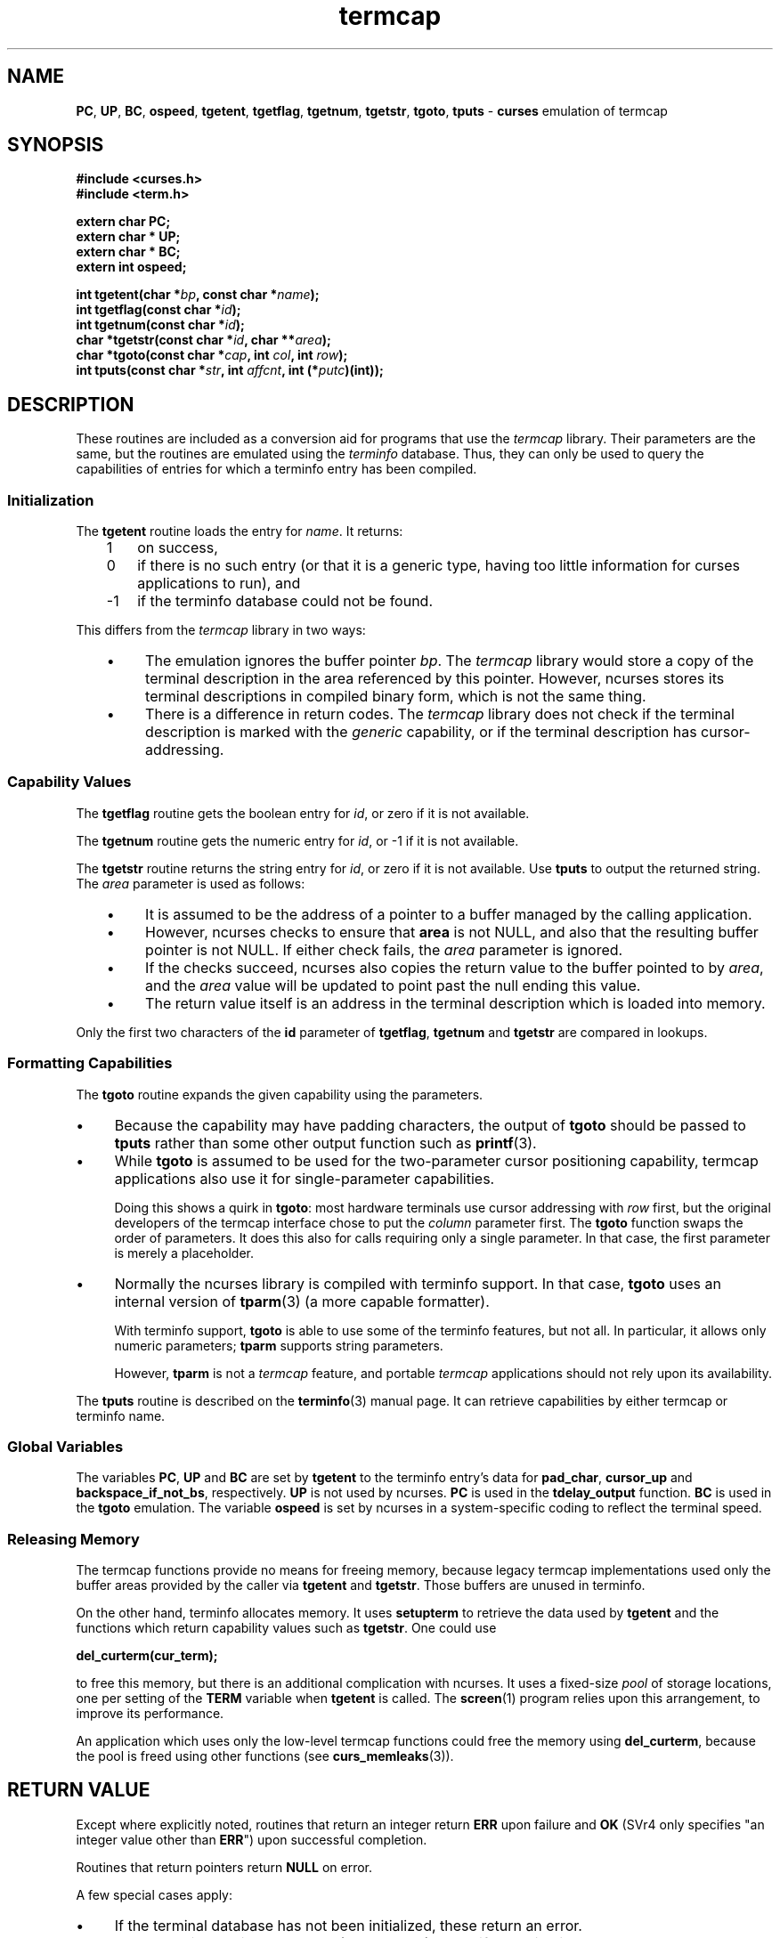 .\" $OpenBSD: termcap.3,v 1.9 2013/12/10 20:33:51 naddy Exp $
.\"
.\"***************************************************************************
.\" Copyright 2018-2022,2023 Thomas E. Dickey                                *
.\" Copyright 1998-2017,2018 Free Software Foundation, Inc.                  *
.\"                                                                          *
.\" Permission is hereby granted, free of charge, to any person obtaining a  *
.\" copy of this software and associated documentation files (the            *
.\" "Software"), to deal in the Software without restriction, including      *
.\" without limitation the rights to use, copy, modify, merge, publish,      *
.\" distribute, distribute with modifications, sublicense, and/or sell       *
.\" copies of the Software, and to permit persons to whom the Software is    *
.\" furnished to do so, subject to the following conditions:                 *
.\"                                                                          *
.\" The above copyright notice and this permission notice shall be included  *
.\" in all copies or substantial portions of the Software.                   *
.\"                                                                          *
.\" THE SOFTWARE IS PROVIDED "AS IS", WITHOUT WARRANTY OF ANY KIND, EXPRESS  *
.\" OR IMPLIED, INCLUDING BUT NOT LIMITED TO THE WARRANTIES OF               *
.\" MERCHANTABILITY, FITNESS FOR A PARTICULAR PURPOSE AND NONINFRINGEMENT.   *
.\" IN NO EVENT SHALL THE ABOVE COPYRIGHT HOLDERS BE LIABLE FOR ANY CLAIM,   *
.\" DAMAGES OR OTHER LIABILITY, WHETHER IN AN ACTION OF CONTRACT, TORT OR    *
.\" OTHERWISE, ARISING FROM, OUT OF OR IN CONNECTION WITH THE SOFTWARE OR    *
.\" THE USE OR OTHER DEALINGS IN THE SOFTWARE.                               *
.\"                                                                          *
.\" Except as contained in this notice, the name(s) of the above copyright   *
.\" holders shall not be used in advertising or otherwise to promote the     *
.\" sale, use or other dealings in this Software without prior written       *
.\" authorization.                                                           *
.\"***************************************************************************
.\"
.\" $Id: termcap.3,v 1.9 2013/12/10 20:33:51 naddy Exp $
.TH termcap 3 2023-07-01 "ncurses 6.4" "Library calls"
.ie \n(.g .ds `` \(lq
.el       .ds `` ``
.ie \n(.g .ds '' \(rq
.el       .ds '' ''
.de bP
.ie n  .IP \(bu 4
.el    .IP \(bu 2
..
.na
.hy 0
.ds n 5
.SH NAME
\fBPC\fP,
\fBUP\fP,
\fBBC\fP,
\fBospeed\fP,
\fBtgetent\fP,
\fBtgetflag\fP,
\fBtgetnum\fP,
\fBtgetstr\fP,
\fBtgoto\fP,
\fBtputs\fP \- \fBcurses\fP emulation of termcap
.ad
.hy
.SH SYNOPSIS
\fB#include <curses.h>\fP
.br
\fB#include <term.h>\fP
.sp
\fBextern char PC;\fP
.br
\fBextern char * UP;\fP
.br
\fBextern char * BC;\fP
.br
\fBextern int ospeed;\fP
.sp
\fBint tgetent(char *\fIbp\fB, const char *\fIname\fB);\fR
.br
\fBint tgetflag(const char *\fIid\fB);\fR
.br
\fBint tgetnum(const char *\fIid\fB);\fR
.br
\fBchar *tgetstr(const char *\fIid\fB, char **\fIarea\fB);\fR
.br
\fBchar *tgoto(const char *\fIcap\fB, int \fIcol\fB, int \fIrow\fB);\fR
.br
\fBint tputs(const char *\fIstr\fB, int \fIaffcnt\fB, int (*\fIputc\fB)(int));\fR
.SH DESCRIPTION
These routines are included as a conversion aid for programs that use
the \fItermcap\fP library.
Their parameters are the same, but the
routines are emulated using the \fIterminfo\fP database.
Thus, they
can only be used to query the capabilities of entries for which a
terminfo entry has been compiled.
.SS Initialization
The \fBtgetent\fP routine loads the entry for \fIname\fP.
It returns:
.RS 3
.TP 3
1
on success,
.TP 3
0
if there is no such entry
(or that it is a generic type, having too little information for curses
applications to run), and
.TP 3
\-1
if the terminfo database could not be found.
.RE
.PP
This differs from the \fItermcap\fP library in two ways:
.RS 3
.bP
The emulation ignores the buffer pointer \fIbp\fP.
The \fItermcap\fP library would store a copy of the terminal
description in the area referenced by this pointer.
However, ncurses stores its terminal descriptions in compiled
binary form, which is not the same thing.
.bP
There is a difference in return codes.
The \fItermcap\fP library does not check if the terminal
description is marked with the \fIgeneric\fP capability,
or if the terminal description has cursor-addressing.
.RE
.SS Capability Values
The \fBtgetflag\fP routine gets the boolean entry for \fIid\fP,
or zero if it is not available.
.PP
The \fBtgetnum\fP routine gets the numeric entry for \fIid\fP,
or \-1 if it is not available.
.PP
The \fBtgetstr\fP routine returns the string entry for \fIid\fP,
or zero if it is not available.
Use \fBtputs\fP to output the returned string.
The \fIarea\fP parameter is used as follows:
.RS 3
.bP
It is assumed to be the address of a pointer to a buffer managed by the
calling application.
.bP
However, ncurses checks to ensure that \fBarea\fP is not NULL,
and also that the resulting buffer pointer is not NULL.
If either check fails, the \fIarea\fP parameter is ignored.
.bP
If the checks succeed, ncurses also copies the return value to
the buffer pointed to by \fIarea\fP,
and the \fIarea\fP value will be updated to point past the null ending
this value.
.bP
The return value itself is an address in the terminal description which
is loaded into memory.
.RE
.PP
Only the first two characters of the \fBid\fP parameter of
\fBtgetflag\fP,
\fBtgetnum\fP and
\fBtgetstr\fP are compared in lookups.
.SS Formatting Capabilities
The \fBtgoto\fP routine expands the given capability using the parameters.
.bP
Because the capability may have padding characters,
the output of \fBtgoto\fP should be passed to \fBtputs\fP
rather than some other output function such as \fBprintf\fP(3).
.bP
While \fBtgoto\fP is assumed to be used for the two-parameter
cursor positioning capability,
termcap applications also use it for single-parameter capabilities.
.IP
Doing this shows a quirk in \fBtgoto\fP: most hardware
terminals use cursor addressing with \fIrow\fP first,
but the original developers of the termcap interface chose to
put the \fIcolumn\fP parameter first.
The \fBtgoto\fP function swaps the order of parameters.
It does this also for calls requiring only a single parameter.
In that case, the first parameter is merely a placeholder.
.bP
Normally the ncurses library is compiled with terminfo support.
In that case, \fBtgoto\fP uses an internal version of
\fBtparm\fP(3) (a more capable formatter).
.IP
With terminfo support, \fBtgoto\fP is able to use some of the terminfo
features, but not all.
In particular, it allows only numeric parameters;
\fBtparm\fP supports string parameters.
.IP
However, \fBtparm\fP is not a \fItermcap\fP feature,
and portable \fItermcap\fP applications should not rely upon its availability.
.PP
The \fBtputs\fP routine is described on the \fBterminfo\fP(3) manual
page.
It can retrieve capabilities by either termcap or terminfo name.
.SS Global Variables
The variables
\fBPC\fP,
\fBUP\fP and
\fBBC\fP
are set by \fBtgetent\fP to the terminfo entry's data for
\fBpad_char\fP,
\fBcursor_up\fP and
\fBbackspace_if_not_bs\fP,
respectively.
\fBUP\fP is not used by ncurses.
\fBPC\fP is used in the \fBtdelay_output\fP function.
\fBBC\fP is used in the \fBtgoto\fP emulation.
The variable \fBospeed\fP is set by ncurses in a system-specific coding
to reflect the terminal speed.
.SS Releasing Memory
The termcap functions provide no means for freeing memory,
because legacy termcap implementations used only the buffer
areas provided by the caller via \fBtgetent\fP and \fBtgetstr\fP.
Those buffers are unused in terminfo.
.PP
On the other hand, terminfo allocates memory.
It uses \fBsetupterm\fP to retrieve the data used by \fBtgetent\fP
and the functions which return capability values such as \fBtgetstr\fP.
One could use
.sp
        \fBdel_curterm(cur_term);\fP
.sp
.PP
to free this memory, but there is an additional complication with ncurses.
It uses a fixed-size \fIpool\fP of storage locations,
one per setting of the \fBTERM\fP variable when \fBtgetent\fP is called.
The \fBscreen\fP(1) program relies upon this arrangement,
to improve its performance.
.PP
An application which uses only the low-level termcap functions could
free the memory using \fBdel_curterm\fP,
because the pool is freed using other functions
(see \fBcurs_memleaks\fP(3)).
.
.SH RETURN VALUE
Except where explicitly noted,
routines that return an integer return \fBERR\fP upon failure and \fBOK\fP
(SVr4 only specifies "an integer value other than \fBERR\fP") upon successful
completion.
.PP
Routines that return pointers return \fBNULL\fP on error.
.PP
A few special cases apply:
.bP
If the terminal database has not been initialized,
these return an error.
.bP
The calls with a string parameter (\fBtgoto\fP, \fBtputs\fP)
check if the string is null, or cancelled.
Those return an error.
.bP
A call to \fBtgoto\fP using a capability with string parameters is an error.
.bP
A call to \fBtgoto\fP using a capability with more than two parameters
is an error.
.SH BUGS
If you call \fBtgetstr\fP to fetch \fBca\fP or any other parameterized string,
be aware that it will be returned in terminfo notation, not the older and
not-quite-compatible termcap notation.
This will not cause problems if all
you do with it is call \fBtgoto\fP or \fBtparm\fP, which both expand
terminfo-style strings as terminfo.
(The \fBtgoto\fP function, if configured to support termcap, will check
if the string is indeed terminfo-style by looking for "%p" parameters or
"$<..>" delays, and invoke a termcap-style parser if the string does not
appear to be terminfo).
.PP
Because terminfo conventions for representing padding in string capabilities
differ from termcap's,
users can be surprised:
.bP
\fBtputs("50")\fP in a terminfo system will put out a literal \*(``50\*(''
rather than busy-waiting for 50 milliseconds.
.bP
However, if ncurses is configured to support termcap,
it may also have been configured to support the BSD-style padding.
.IP
In that case, \fBtputs\fP inspects strings passed to it,
looking for digits at the beginning of the string.
.IP
\fBtputs("50")\fP in a termcap system may wait for 50 milliseconds
rather than put out a literal \*(``50\*(''
.PP
Note that termcap has nothing analogous to terminfo's \fBsgr\fP string.
One consequence of this is that termcap applications assume \fBme\fP
(terminfo \fBsgr0\fP) does not reset the alternate character set.
This implementation checks for, and modifies the data shown to the
termcap interface to accommodate termcap's limitation in this respect.
.SH PORTABILITY
.SS Standards
These functions are provided for supporting legacy applications,
and should not be used in new programs:
.bP
The XSI Curses standard, Issue 4 describes these functions.
However, they
are marked TO BE WITHDRAWN and may be removed in future versions.
.bP
X/Open Curses, Issue 5 (December 2007) marked the termcap interface
(along with \fBvwprintw\fP and \fBvwscanw\fP) as withdrawn.
.PP
Neither the XSI Curses standard nor the SVr4 man pages documented the return
values of \fBtgetent\fP correctly, though all three were in fact returned ever
since SVr1.
In particular, an omission in the XSI Curses documentation has been
misinterpreted to mean that \fBtgetent\fP returns \fBOK\fP or \fBERR\fP.
Because the purpose of these functions is to provide compatibility with
the \fItermcap\fP library, that is a defect in XCurses, Issue 4, Version 2
rather than in ncurses.
.SS Compatibility with BSD Termcap
External variables are provided for support of certain termcap applications.
However, termcap applications' use of those variables is poorly documented,
e.g., not distinguishing between input and output.
In particular, some applications are reported to declare and/or
modify \fBospeed\fP.
.PP
The comment that only the first two characters of the \fBid\fP parameter
are used escapes many application developers.
The original BSD 4.2 termcap library (and historical relics thereof)
did not require a trailing null NUL on the parameter name passed
to \fBtgetstr\fP, \fBtgetnum\fP and \fBtgetflag\fP.
Some applications assume that the termcap interface does not require
the trailing NUL for the parameter name.
Taking into account these issues:
.bP
As a special case,
\fBtgetflag\fP matched against a single-character identifier
provided that was at the end of the terminal description.
You should not rely upon this behavior in portable programs.
This implementation disallows matches against single-character capability names.
.bP
This implementation disallows matches by the termcap interface against
extended capability names which are longer than two characters.
.PP
The BSD termcap function \fBtgetent\fP returns the text of a termcap
entry in the buffer passed as an argument.
This library (like other terminfo implementations) does not store
terminal descriptions as text.
It sets the buffer contents to a null-terminated string.
.SS Other Compatibility
This library includes a termcap.h header,
for compatibility with other implementations.
But the header is rarely used because the other implementations
are not strictly compatible.
.PP
The original BSD termcap (through 4.3BSD) had no header file which
gave function prototypes, because that was a feature of ANSI C.
BSD termcap was written several years before C was standardized.
However, there were two different termcap.h header files in the BSD
sources:
.bP
One was used internally by the \fBjove\fP editor in 2BSD through 4.4BSD.
It defined global symbols for the termcap variables which it used.
.bP
The other appeared in 4.4BSD Lite Release 2 (mid-1993)
as part of \fIlibedit\fP (also known as the \fIeditline\fP library).
The CSRG source history shows that this was added in mid-1992.
The \fIlibedit\fP header file was used internally,
as a convenience for compiling the \fIeditline\fP library.
It declared function prototypes, but no global variables.
.PP
The header file from \fIlibedit\fP was added to NetBSD's termcap
library in mid-1994.
.PP
Meanwhile, GNU termcap was under development, starting in 1990.
The first release (termcap 1.0) in 1991 included a termcap.h header.
The second release (termcap 1.1) in September 1992 modified the
header to use \fBconst\fP for the function prototypes in the header
where one would expect the parameters to be read-only.
This was a difference versus the original BSD termcap.
The prototype for \fBtputs\fP also differed,
but in that instance, it was \fIlibedit\fP which differed from BSD termcap.
.PP
A copy of GNU termcap 1.3 was bundled with \fIbash\fP in mid-1993,
to support the \fBreadline\fP(3) library.
.PP
A termcap.h file was provided in ncurses 1.8.1 (November 1993).
That reflected influence by \fBemacs\fP(1) (rather than \fBjove\fP(1))
and GNU termcap:
.bP
it provided declarations for a few global symbols used by \fBemacs\fP
.bP
it provided function prototypes (using \fBconst\fP).
.bP
a prototype for \fBtparam\fP (a GNU termcap feature) was provided.
.PP
Later (in mid-1996) the \fBtparam\fP function was removed from ncurses.
As a result, there are differences between any of the four implementations,
which must be taken into account by programs which can work with all
termcap library interfaces.
.SH SEE ALSO
\fBcurses\fP(3),
\fBputc\fP(3),
\fBterm_variables\fP(3),
\fBterminfo\fP(\*n).
.sp
https://invisible-island.net/ncurses/tctest.html
